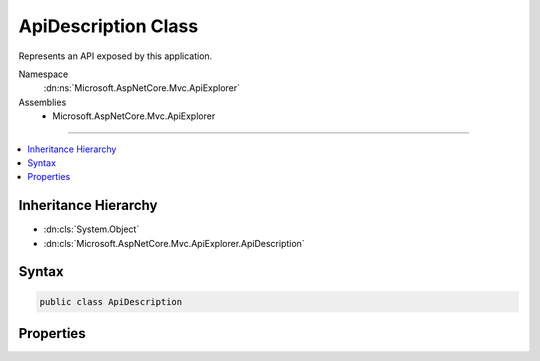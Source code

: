 

ApiDescription Class
====================






Represents an API exposed by this application.


Namespace
    :dn:ns:`Microsoft.AspNetCore.Mvc.ApiExplorer`
Assemblies
    * Microsoft.AspNetCore.Mvc.ApiExplorer

----

.. contents::
   :local:



Inheritance Hierarchy
---------------------


* :dn:cls:`System.Object`
* :dn:cls:`Microsoft.AspNetCore.Mvc.ApiExplorer.ApiDescription`








Syntax
------

.. code-block:: csharp

    public class ApiDescription








.. dn:class:: Microsoft.AspNetCore.Mvc.ApiExplorer.ApiDescription
    :hidden:

.. dn:class:: Microsoft.AspNetCore.Mvc.ApiExplorer.ApiDescription

Properties
----------

.. dn:class:: Microsoft.AspNetCore.Mvc.ApiExplorer.ApiDescription
    :noindex:
    :hidden:

    
    .. dn:property:: Microsoft.AspNetCore.Mvc.ApiExplorer.ApiDescription.ActionDescriptor
    
        
    
        
        Gets or sets :dn:prop:`Microsoft.AspNetCore.Mvc.ApiExplorer.ApiDescription.ActionDescriptor` for this api.
    
        
        :rtype: Microsoft.AspNetCore.Mvc.Abstractions.ActionDescriptor
    
        
        .. code-block:: csharp
    
            public ActionDescriptor ActionDescriptor { get; set; }
    
    .. dn:property:: Microsoft.AspNetCore.Mvc.ApiExplorer.ApiDescription.GroupName
    
        
    
        
        Gets or sets group name for this api.
    
        
        :rtype: System.String
    
        
        .. code-block:: csharp
    
            public string GroupName { get; set; }
    
    .. dn:property:: Microsoft.AspNetCore.Mvc.ApiExplorer.ApiDescription.HttpMethod
    
        
    
        
        Gets or sets the supported HTTP method for this api, or null if all HTTP methods are supported.
    
        
        :rtype: System.String
    
        
        .. code-block:: csharp
    
            public string HttpMethod { get; set; }
    
    .. dn:property:: Microsoft.AspNetCore.Mvc.ApiExplorer.ApiDescription.ParameterDescriptions
    
        
    
        
        Gets a list of :any:`Microsoft.AspNetCore.Mvc.ApiExplorer.ApiParameterDescription` for this api.
    
        
        :rtype: System.Collections.Generic.IList<System.Collections.Generic.IList`1>{Microsoft.AspNetCore.Mvc.ApiExplorer.ApiParameterDescription<Microsoft.AspNetCore.Mvc.ApiExplorer.ApiParameterDescription>}
    
        
        .. code-block:: csharp
    
            public IList<ApiParameterDescription> ParameterDescriptions { get; }
    
    .. dn:property:: Microsoft.AspNetCore.Mvc.ApiExplorer.ApiDescription.Properties
    
        
    
        
        Gets arbitrary metadata properties associated with the :any:`Microsoft.AspNetCore.Mvc.ApiExplorer.ApiDescription`\.
    
        
        :rtype: System.Collections.Generic.IDictionary<System.Collections.Generic.IDictionary`2>{System.Object<System.Object>, System.Object<System.Object>}
    
        
        .. code-block:: csharp
    
            public IDictionary<object, object> Properties { get; }
    
    .. dn:property:: Microsoft.AspNetCore.Mvc.ApiExplorer.ApiDescription.RelativePath
    
        
    
        
        Gets or sets relative url path template (relative to application root) for this api.
    
        
        :rtype: System.String
    
        
        .. code-block:: csharp
    
            public string RelativePath { get; set; }
    
    .. dn:property:: Microsoft.AspNetCore.Mvc.ApiExplorer.ApiDescription.SupportedRequestFormats
    
        
    
        
        Gets the list of possible formats for a response.
    
        
        :rtype: System.Collections.Generic.IList<System.Collections.Generic.IList`1>{Microsoft.AspNetCore.Mvc.ApiExplorer.ApiRequestFormat<Microsoft.AspNetCore.Mvc.ApiExplorer.ApiRequestFormat>}
    
        
        .. code-block:: csharp
    
            public IList<ApiRequestFormat> SupportedRequestFormats { get; }
    
    .. dn:property:: Microsoft.AspNetCore.Mvc.ApiExplorer.ApiDescription.SupportedResponseTypes
    
        
    
        
        Gets the list of possible formats for a response.
    
        
        :rtype: System.Collections.Generic.IList<System.Collections.Generic.IList`1>{Microsoft.AspNetCore.Mvc.ApiExplorer.ApiResponseType<Microsoft.AspNetCore.Mvc.ApiExplorer.ApiResponseType>}
    
        
        .. code-block:: csharp
    
            public IList<ApiResponseType> SupportedResponseTypes { get; }
    


